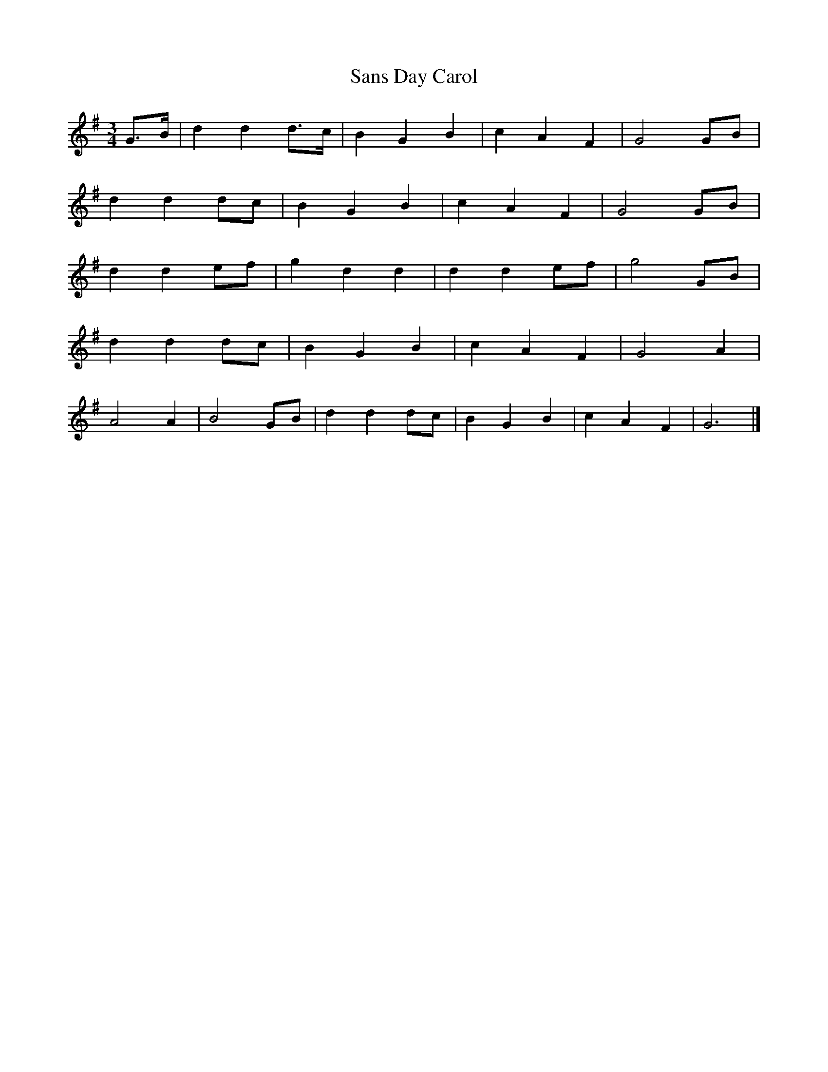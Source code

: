 X:400
T:Sans Day Carol
M:3/4
L:1/8
K:G
G>B | d2 d2 d>c | B2 G2 B2 | c2 A2 F2 | G4 GB |
d2 d2 dc | B2 G2 B2 | c2 A2 F2 | G4 GB |
d2 d2 ef | g2 d2 d2 | d2 d2 ef | g4 GB |
d2 d2 dc | B2 G2 B2 | c2 A2 F2 | G4 A2 |
A4 A2 | B4 GB | d2 d2 dc | B2 G2 B2 | c2 A2 F2 | G6 |]
